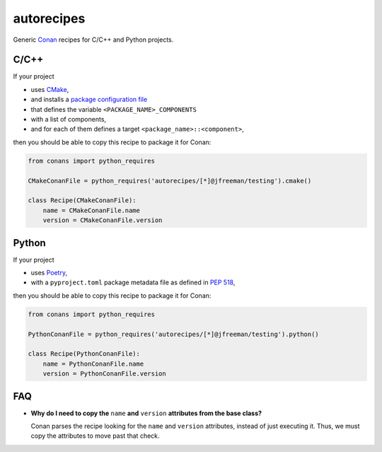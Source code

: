 .. start-include

===========
autorecipes
===========

Generic Conan_ recipes for C/C++ and Python projects.

.. _Conan: https://docs.conan.io/

.. image:: https://api.bintray.com/packages/jfreeman/jfreeman/autorecipes%3Ajfreeman/images/download.svg
   :target: https://bintray.com/jfreeman/jfreeman/autorecipes%3Ajfreeman/_latestVersion
   :alt: Latest Bintray version

.. .. image:: https://readthedocs.org/projects/autorecipes/badge/?version=latest
   :target: https://autorecipes.readthedocs.io/
   :alt: Documentation status

.. image:: https://travis-ci.org/thejohnfreeman/autorecipes.svg?branch=master
   :target: https://travis-ci.org/thejohnfreeman/autorecipes
   :alt: Build status: Linux and OSX

.. image:: https://ci.appveyor.com/api/projects/status/github/thejohnfreeman/autorecipes?branch=master&svg=true
   :target: https://ci.appveyor.com/project/thejohnfreeman/autorecipes
   :alt: Build status: Windows


C/C++
=====

If your project

- uses CMake_,
- and installs a `package configuration file`__
- that defines the variable ``<PACKAGE_NAME>_COMPONENTS``
- with a list of components,
- and for each of them defines a target ``<package_name>::<component>``,

then you should be able to copy this recipe to package it for Conan:

.. _CMake: https://cmake.org/cmake/help/latest/
.. __: https://cmake.org/cmake/help/latest/manual/cmake-packages.7.html#package-configuration-file

.. code-block:: python

   from conans import python_requires

   CMakeConanFile = python_requires('autorecipes/[*]@jfreeman/testing').cmake()

   class Recipe(CMakeConanFile):
       name = CMakeConanFile.name
       version = CMakeConanFile.version


Python
======

If your project

- uses Poetry_,
- with a ``pyproject.toml`` package metadata file as defined in `PEP 518`_,

.. _Poetry: https://poetry.eustace.io/docs/
.. _PEP 518: https://www.python.org/dev/peps/pep-0518/

then you should be able to copy this recipe to package it for Conan:

.. code-block:: python

   from conans import python_requires

   PythonConanFile = python_requires('autorecipes/[*]@jfreeman/testing').python()

   class Recipe(PythonConanFile):
       name = PythonConanFile.name
       version = PythonConanFile.version


FAQ
===

.. Look at this fucking joke of a syntax. Just let me nest!

- **Why do I need to copy the** ``name`` **and** ``version`` **attributes from
  the base class?**

  Conan parses the recipe looking for the ``name`` and ``version`` attributes,
  instead of just executing it. Thus, we must copy the attributes to move past
  that check.

.. end-include
